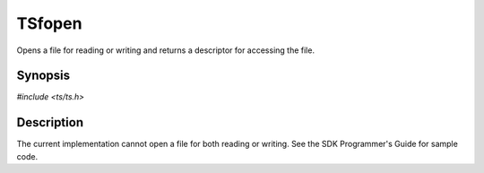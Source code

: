.. Licensed to the Apache Software Foundation (ASF) under one or more
   contributor license agreements.  See the NOTICE file distributed
   with this work for additional information regarding copyright
   ownership.  The ASF licenses this file to you under the Apache
   License, Version 2.0 (the "License"); you may not use this file
   except in compliance with the License.  You may obtain a copy of
   the License at

      http://www.apache.org/licenses/LICENSE-2.0

   Unless required by applicable law or agreed to in writing, software
   distributed under the License is distributed on an "AS IS" BASIS,
   WITHOUT WARRANTIES OR CONDITIONS OF ANY KIND, either express or
   implied.  See the License for the specific language governing
   permissions and limitations under the License.


TSfopen
=======

Opens a file for reading or writing and returns a descriptor for
accessing the file.


Synopsis
--------

`#include <ts/ts.h>`

.. c:function:: TSFile TSfopen(const char *filename, const char *mode)


Description
-----------

The current implementation cannot open a file for both reading or
writing.  See the SDK Programmer's Guide for sample code.
